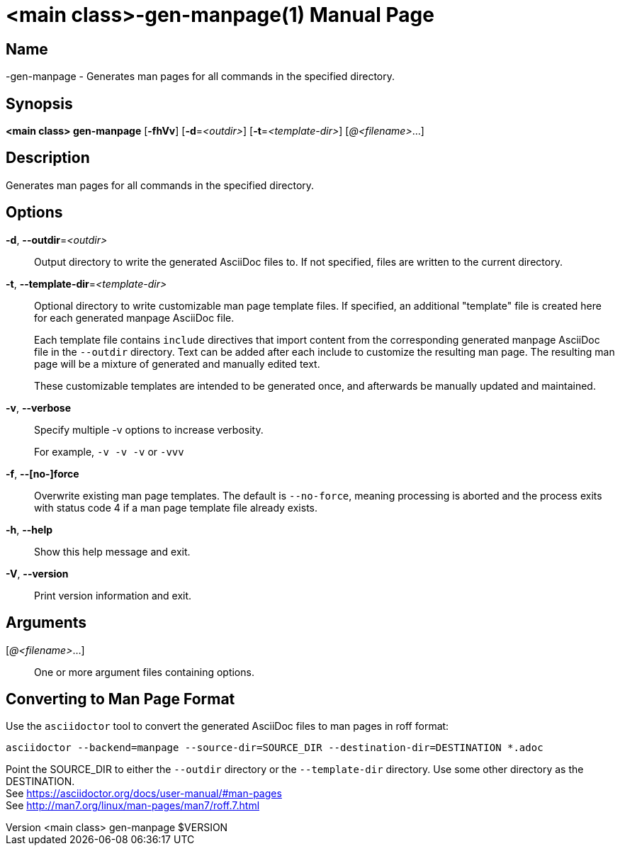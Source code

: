 // tag::picocli-generated-full-manpage[]
// tag::picocli-generated-man-section-header[]
:doctype: manpage
:revnumber: <main class> gen-manpage $VERSION
:manmanual: <main class> Manual
:mansource: <main class> gen-manpage $VERSION
:man-linkstyle: pass:[blue R < >]
= <main class>-gen-manpage(1)

// end::picocli-generated-man-section-header[]

// tag::picocli-generated-man-section-name[]
== Name

<main class>-gen-manpage - Generates man pages for all commands in the specified directory.

// end::picocli-generated-man-section-name[]

// tag::picocli-generated-man-section-synopsis[]
== Synopsis

*<main class> gen-manpage* [*-fhVv*] [*-d*=_<outdir>_] [*-t*=_<template-dir>_] [_@<filename>_...]

// end::picocli-generated-man-section-synopsis[]

// tag::picocli-generated-man-section-description[]
== Description

Generates man pages for all commands in the specified directory.

// end::picocli-generated-man-section-description[]

// tag::picocli-generated-man-section-options[]
== Options

*-d*, *--outdir*=_<outdir>_::
  Output directory to write the generated AsciiDoc files to. If not specified, files are written to the current directory.

*-t*, *--template-dir*=_<template-dir>_::
  Optional directory to write customizable man page template files. If specified, an additional "template" file is created here for each generated manpage AsciiDoc file. 
+
Each template file contains `include` directives that import content from the corresponding generated manpage AsciiDoc file in the `--outdir` directory. Text can be added after each include to customize the resulting man page. The resulting man page will be a mixture of generated and manually edited text.
+
These customizable templates are intended to be generated once, and afterwards be manually updated and maintained.

*-v*, *--verbose*::
  Specify multiple -v options to increase verbosity.
+
For example, `-v -v -v` or `-vvv`

*-f*, *--[no-]force*::
  Overwrite existing man page templates. The default is `--no-force`, meaning processing is aborted and the process exits with status code 4 if a man page template file already exists.

*-h*, *--help*::
  Show this help message and exit.

*-V*, *--version*::
  Print version information and exit.

// end::picocli-generated-man-section-options[]

// tag::picocli-generated-man-section-arguments[]
== Arguments

[_@<filename>_...]::
  One or more argument files containing options.

// end::picocli-generated-man-section-arguments[]

// tag::picocli-generated-man-section-commands[]
// end::picocli-generated-man-section-commands[]

// tag::picocli-generated-man-section-exit-status[]
// end::picocli-generated-man-section-exit-status[]

// tag::picocli-generated-man-section-footer[]
==  Converting to Man Page Format 

[%hardbreaks]
Use the `asciidoctor` tool to convert the generated AsciiDoc files to man pages in roff format:

[%hardbreaks]
`asciidoctor --backend=manpage --source-dir=SOURCE_DIR --destination-dir=DESTINATION *.adoc`

[%hardbreaks]
Point the SOURCE_DIR to either the `--outdir` directory or the `--template-dir` directory. Use some other directory as the DESTINATION.
See https://asciidoctor.org/docs/user-manual/#man-pages
See http://man7.org/linux/man-pages/man7/roff.7.html

// end::picocli-generated-man-section-footer[]

// end::picocli-generated-full-manpage[]

